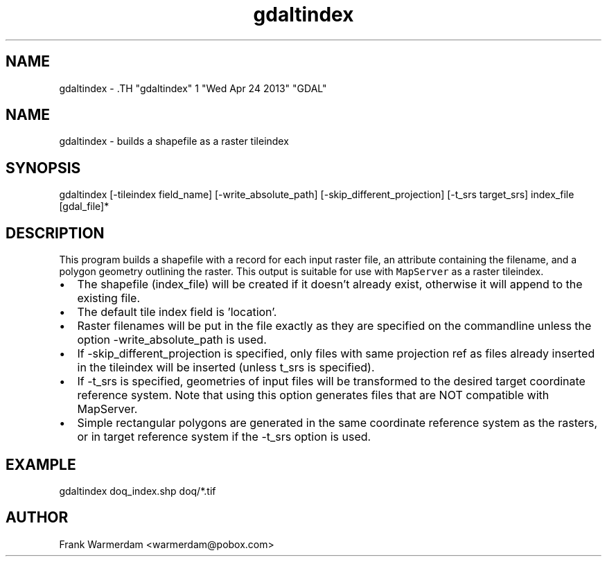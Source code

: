 .TH "gdaltindex" 1 "Wed Apr 24 2013" "GDAL" \" -*- nroff -*-
.ad l
.nh
.SH NAME
gdaltindex \- .TH "gdaltindex" 1 "Wed Apr 24 2013" "GDAL" \" -*- nroff -*-
.ad l
.nh
.SH NAME
gdaltindex \- builds a shapefile as a raster tileindex
.SH "SYNOPSIS"
.PP
.PP
.nf

gdaltindex [-tileindex field_name] [-write_absolute_path] [-skip_different_projection] [-t_srs target_srs] index_file [gdal_file]*
.fi
.PP
.SH "DESCRIPTION"
.PP
This program builds a shapefile with a record for each input raster file, an attribute containing the filename, and a polygon geometry outlining the raster. This output is suitable for use with \fCMapServer\fP as a raster tileindex.
.PP
.PD 0
.IP "\(bu" 2
The shapefile (index_file) will be created if it doesn't already exist, otherwise it will append to the existing file. 
.IP "\(bu" 2
The default tile index field is 'location'. 
.IP "\(bu" 2
Raster filenames will be put in the file exactly as they are specified on the commandline unless the option -write_absolute_path is used. 
.IP "\(bu" 2
If -skip_different_projection is specified, only files with same projection ref as files already inserted in the tileindex will be inserted (unless t_srs is specified). 
.IP "\(bu" 2
If -t_srs is specified, geometries of input files will be transformed to the desired target coordinate reference system. Note that using this option generates files that are NOT compatible with MapServer. 
.IP "\(bu" 2
Simple rectangular polygons are generated in the same coordinate reference system as the rasters, or in target reference system if the -t_srs option is used. 
.PP
.SH "EXAMPLE"
.PP
.PP
.PP
.nf

gdaltindex doq_index.shp doq/*.tif
.fi
.PP
.SH "AUTHOR"
.PP
Frank Warmerdam <warmerdam@pobox.com> 
